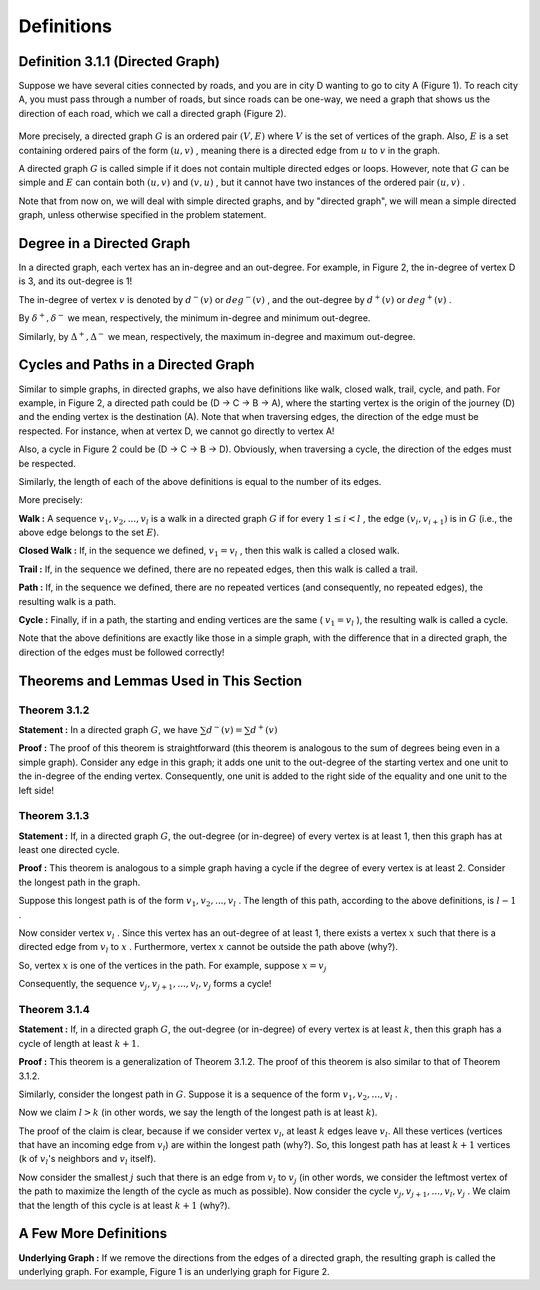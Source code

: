 Definitions
=============

Definition 3.1.1 (Directed Graph)
----------------------------------
Suppose we have several cities connected by roads, and you are in city D wanting to go to city A (Figure 1). To reach city A, you must pass through a number of roads, but since roads can be one-way, we need a graph that shows us the direction of each road, which we call a directed graph (Figure 2).

.. figure:: /_static/dot/Simple_Graph.svg
   :width: 50%
   :align: center

.. figure:: /_static/dot/Simple_Directed_Graph.svg
   :width: 50%
   :align: center

More precisely, a directed graph
:math:`G`
is an ordered pair
:math:`(V, E)`
where :math:`V` is the set of vertices of the graph. Also, :math:`E` is a set containing ordered pairs of the form
:math:`(u, v)`
, meaning there is a directed edge from
:math:`u`
to
:math:`v`
in the graph.

A directed graph
:math:`G`
is called simple if it does not contain multiple directed edges or loops. However, note that
:math:`G`
can be simple and :math:`E` can contain both
:math:`(u, v)`
and
:math:`(v, u)`
, but it cannot have two instances of the ordered pair
:math:`(u, v)`
.

Note that from now on, we will deal with simple directed graphs, and by "directed graph", we will mean a simple directed graph, unless otherwise specified in the problem statement.

Degree in a Directed Graph
--------------------------------
In a directed graph, each vertex has an in-degree and an out-degree. For example, in Figure 2, the in-degree of vertex D is 3, and its out-degree is 1!

The in-degree of vertex :math:`v` is denoted by
:math:`d^{−}(v)`
or
:math:`deg^{−}(v)`
, and the out-degree by
:math:`d^{+}(v)`
or
:math:`deg^{+}(v)`
.

By
:math:`\delta^{+}, \delta^{-}`
we mean, respectively, the minimum in-degree and minimum out-degree.

Similarly, by
:math:`\Delta^{+}, \Delta^{-}`
we mean, respectively, the maximum in-degree and maximum out-degree.


Cycles and Paths in a Directed Graph
--------------------------------
Similar to simple graphs, in directed graphs, we also have definitions like walk, closed walk, trail, cycle, and path. For example, in Figure 2, a directed path could be (D -> C -> B -> A), where the starting vertex is the origin of the journey (D) and the ending vertex is the destination (A). Note that when traversing edges, the direction of the edge must be respected. For instance, when at vertex D, we cannot go directly to vertex A!


Also, a cycle in Figure 2 could be (D -> C -> B -> D). Obviously, when traversing a cycle, the direction of the edges must be respected.

Similarly, the length of each of the above definitions is equal to the number of its edges.


More precisely:

**Walk :**
A sequence
:math:`v_{1}, v_{2}, ..., v_{l}`
is a walk in a directed graph
:math:`G`
if for every
:math:`1 \leq i < l`
, the edge
:math:`(v_{i}, v_{i+1})`
is in :math:`G` (i.e., the above edge belongs to the set :math:`E`).

**Closed Walk :**
If, in the sequence we defined,
:math:`v_{1} = v_{l}`
, then this walk is called a closed walk.

**Trail :** If, in the sequence we defined, there are no repeated edges, then this walk is called a trail.

**Path :** If, in the sequence we defined, there are no repeated vertices (and consequently, no repeated edges), the resulting walk is a path.


**Cycle :** Finally, if in a path, the starting and ending vertices are the same (
:math:`v_{1} = v_{l}`
), the resulting walk is called a cycle.

Note that the above definitions are exactly like those in a simple graph, with the difference that in a directed graph, the direction of the edges must be followed correctly!

Theorems and Lemmas Used in This Section
--------------------------------------


**Theorem 3.1.2**
~~~~~~~~~~~~~~~~~~~~~~~~~~~~~~~~~~~~~~~~~~

**Statement :** In a directed graph :math:`G`, we have
:math:`\sum d^{-}(v) = \sum d^{+}(v)`


**Proof :** The proof of this theorem is straightforward (this theorem is analogous to the sum of degrees being even in a simple graph). Consider any edge in this graph; it adds one unit to the out-degree of the starting vertex and one unit to the in-degree of the ending vertex. Consequently, one unit is added to the right side of the equality and one unit to the left side!


**Theorem 3.1.3**
~~~~~~~~~~~~~~~~~~~~~~~~~~~~~~~~~~~~~~~~~~

**Statement :** If, in a directed graph :math:`G`, the out-degree (or in-degree) of every vertex is at least 1, then this graph has at least one directed cycle.


**Proof :** This theorem is analogous to a simple graph having a cycle if the degree of every vertex is at least 2. Consider the longest path in the graph.

Suppose this longest path is of the form
:math:`v_1, v_2, ..., v_l`
. The length of this path, according to the above definitions, is
:math:`l-1`
.

Now consider vertex
:math:`v_l`
. Since this vertex has an out-degree of at least 1, there exists a vertex
:math:`x`
such that there is a directed edge from
:math:`v_l`
to
:math:`x`
. Furthermore, vertex
:math:`x`
cannot be outside the path above (why?).

So, vertex
:math:`x`
is one of the vertices in the path. For example, suppose
:math:`x = v_j`

Consequently, the sequence
:math:`v_{j}, v_{j+1}, ..., v_{l}, v_{j}`
forms a cycle!


**Theorem 3.1.4**
~~~~~~~~~~~~~~~~~~~~~~~~~~~~~~~~~~~~~~~~~~

**Statement :** If, in a directed graph :math:`G`, the out-degree (or in-degree) of every vertex is at least :math:`k`, then this graph has a cycle of length at least :math:`k+1`.


**Proof :** This theorem is a generalization of Theorem 3.1.2. The proof of this theorem is also similar to that of Theorem 3.1.2.

Similarly, consider the longest path in :math:`G`. Suppose it is a sequence of the form
:math:`v_1, v_2, ..., v_l`
.

Now we claim
:math:`l > k`
(in other words, we say the length of the longest path is at least :math:`k`).

The proof of the claim is clear, because if we consider vertex :math:`v_l`, at least :math:`k` edges leave :math:`v_l`. All these vertices (vertices that have an incoming edge from :math:`v_l`) are within the longest path (why?). So, this longest path has at least :math:`k+1` vertices (k of :math:`v_l`'s neighbors and :math:`v_l` itself).


Now consider the smallest
:math:`j`
such that there is an edge from
:math:`v_l`
to
:math:`v_j`
(in other words, we consider the leftmost vertex of the path to maximize the length of the cycle as much as possible).
Now consider the cycle
:math:`v_{j}, v_{j + 1}, ..., v_{l}, v_{j}`
. We claim that the length of this cycle is at least :math:`k+1` (why?).


A Few More Definitions
--------------------------------------
**Underlying Graph :**
If we remove the directions from the edges of a directed graph, the resulting graph is called the underlying graph. For example, Figure 1 is an underlying graph for Figure 2.